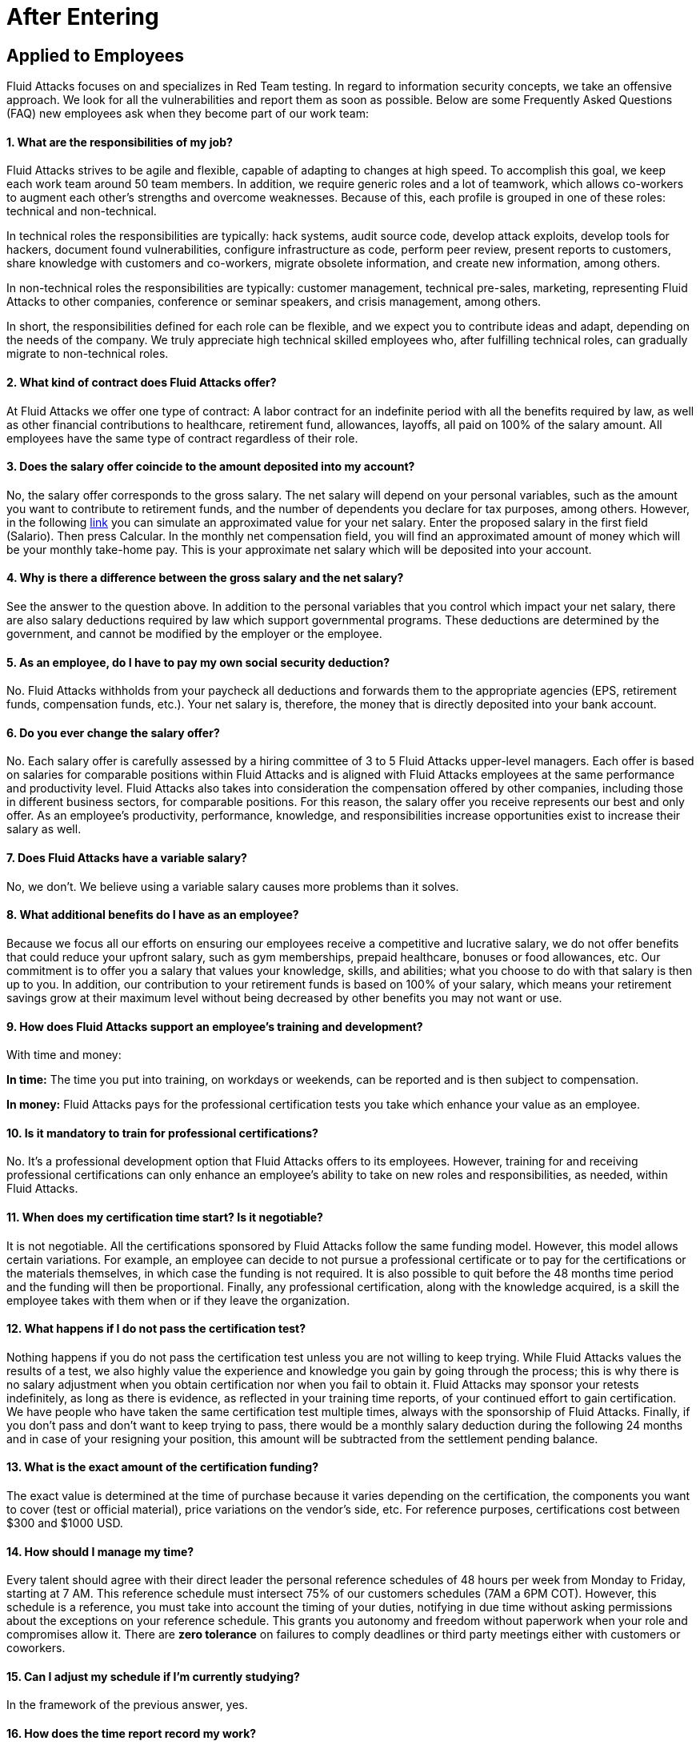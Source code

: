 :slug: careers/faq/after/
:category: after-entering
:description: The main goal of the following page is to inform potential talents and people interested in working with us about our selection process. Here we present a Frequently Asked Questions (FAQ) section which intends to guide our candidates through the selection process.
:keywords: Fluid Attacks, Careers, Selection, Process, FAQ, Questions.
:faq: yes

= After Entering

== Applied to Employees

+Fluid Attacks+ focuses on and specializes in +Red Team+ testing.
In regard to information security concepts,
we take an offensive approach.
We look for all the vulnerabilities and report them as soon as possible.
Below are some Frequently Asked Questions (+FAQ+)
new employees ask when they become part of our work team:

==== 1. What are the responsibilities of my job?

+Fluid Attacks+ strives to be agile and flexible,
capable of adapting to changes at high speed.
To accomplish this goal,
we keep each work team around +50+ team members.
In addition, we require generic roles and a lot of teamwork,
which allows co-workers to augment each other's strengths
and overcome weaknesses.
Because of this, each profile is grouped in one of these roles:
technical and non-technical.

In technical roles the responsibilities are typically:
hack systems, audit source code, develop attack exploits,
develop tools for hackers, document found vulnerabilities,
configure infrastructure as code, perform peer review,
present reports to customers, share knowledge with customers and co-workers,
migrate obsolete information, and create new information, among others.

In non-technical roles the responsibilities are typically:
customer management, technical pre-sales, marketing,
representing +Fluid Attacks+ to other companies,
conference or seminar speakers, and crisis management, among others.

In short, the responsibilities defined for each role can be flexible,
and we expect you to contribute ideas and adapt,
depending on the needs of the company.
We truly appreciate high technical skilled employees who,
after fulfilling technical roles,
can gradually migrate to non-technical roles.

==== 2. What kind of contract does Fluid Attacks offer?

At +Fluid Attacks+ we offer one type of contract:
A labor contract for an indefinite period
with all the benefits required by law,
as well as other financial contributions to healthcare,
retirement fund, allowances, layoffs,
all paid on 100% of the salary amount.
All employees have the same type of contract regardless of their role.

==== 3. Does the salary offer coincide to the amount deposited into my account?

No, the salary offer corresponds to the gross salary.
The net salary will depend on your personal variables,
such as the amount you want to contribute to retirement funds,
and the number of dependents you declare for tax purposes, among others.
However, in the following [inner]#link:http://www.elempleo.com/co/calculadora-salarial/[link]#
you can simulate an approximated value for your net salary.
Enter the proposed salary in the first field (+Salario+).
Then press +Calcular+.
In the monthly net compensation field,
you will find an approximated amount of money
which will be your monthly take-home pay.
This is your approximate net salary
which will be deposited into your account.

==== 4. Why is there a difference between the gross salary and the net salary?

See the answer to the question above.
In addition to the personal variables that you control
which impact your net salary, there are also salary deductions
required by law which support governmental programs.
These deductions are determined by the government,
and cannot be modified by the employer or the employee.

==== 5. As an employee, do I have to pay my own social security deduction?

No. +Fluid Attacks+ withholds from your paycheck
all deductions and forwards them to the appropriate agencies
(+EPS+, retirement funds, compensation funds, etc.).
Your net salary is, therefore,
the money that is directly deposited into your bank account.

==== 6. Do you ever change the salary offer?

No. Each salary offer is carefully assessed
by a hiring committee of +3+ to +5+ +Fluid Attacks+ upper-level managers.
Each offer is based on salaries for comparable positions
within +Fluid Attacks+ and is aligned
with +Fluid Attacks+ employees
at the same performance and productivity level.
+Fluid Attacks+ also takes into consideration
the compensation offered by other companies,
including those in different business sectors, for comparable positions.
For this reason, the salary offer you receive
represents our best and only offer.
As an employee's productivity, performance, knowledge,
and responsibilities increase opportunities exist
to increase their salary as well.

==== 7. Does Fluid Attacks have a variable salary?

No, we don’t.
We believe using a variable salary causes more problems than it solves.

==== 8. What additional benefits do I have as an employee?

Because we focus all our efforts
on ensuring our employees receive a competitive and lucrative salary,
we do not offer benefits that could reduce your upfront salary,
such as gym memberships, prepaid healthcare,
bonuses or food allowances, etc.
Our commitment is to offer you a salary
that values your knowledge, skills, and abilities;
what you choose to do with that salary is then up to you.
In addition, our contribution to your retirement funds
is based on +100%+ of your salary,
which means your retirement savings
grow at their maximum level without being decreased
by other benefits you may not want or use.

==== 9. How does Fluid Attacks support an employee's training and development?

With time and money:

*In time:* The time you put into training,
on workdays or weekends,
can be reported and is then subject to compensation.

*In money:* Fluid Attacks pays for the professional certification tests
you take which enhance your value as an employee.

==== 10. Is it mandatory to train for professional certifications?

No. It’s a professional development option
that +Fluid Attacks+ offers to its employees.
However, training for and receiving professional certifications
can only enhance an employee's ability
to take on new roles and responsibilities,
as needed, within +Fluid Attacks+.

==== 11. When does my certification time start? Is it negotiable?

It is not negotiable.
All the certifications sponsored by +Fluid Attacks+
follow the same funding model.
However, this model allows certain variations.
For example, an employee can decide
to not pursue a professional certificate
or to pay for the certifications or the materials themselves,
in which case the funding is not required.
It is also possible to quit before the +48+ months time period
and the funding will then be proportional.
Finally, any professional certification,
along with the knowledge acquired,
is a skill the employee takes with them
when or if they leave the organization.

==== 12. What happens if I do not pass the certification test?

Nothing happens if you do not pass the certification test
unless you are not willing to keep trying.
While +Fluid Attacks+ values the results of a test,
we also highly value the experience and knowledge
you gain by going through the process;
this is why there is no salary adjustment
when you obtain certification nor when you fail to obtain it.
+Fluid Attacks+ may sponsor your retests indefinitely,
as long as there is evidence,
as reflected in your training time reports,
of your continued effort to gain certification.
We have people who have taken the same certification test multiple times,
always with the sponsorship of +Fluid Attacks+.
Finally, if you don't pass and don't want to keep trying to pass,
there would be a monthly salary deduction
during the following +24+ months
and in case of your resigning your position,
this amount will be subtracted from the settlement pending balance.

==== 13. What is the exact amount of the certification funding?

The exact value is determined at the time of purchase
because it varies depending on the certification,
the components you want to cover (test or official material),
price variations on the vendor's side, etc.
For reference purposes,
certifications cost between +$300+ and +$1000 USD+.

==== 14. How should I manage my time?

Every talent should agree with their direct leader
the personal reference schedules of +48+ hours per week
from Monday to Friday, starting at +7 AM+.
This reference schedule must intersect +75%+
of our customers schedules (+7AM+ a +6PM+ COT).
However, this schedule is a reference,
you must take into account the timing of your duties,
notifying in due time without asking permissions
about the exceptions on your reference schedule.
This grants you autonomy and freedom
without paperwork when your role and compromises allow it.
There are *zero tolerance* on failures to comply deadlines
or third party meetings either with customers or coworkers.

==== 15. Can I adjust my schedule if I'm currently studying?

In the framework of the previous answer, yes.

==== 16. How does the time report record my work?

We use an automated time report system called +TimeDoctor+.
+TimeDoctor+ tracks activities in real-time,
without any additional input from the employee.
This system logs all the activities
performed by an employee while they are working.
It can also be disabled when an employee is not working
and needs to perform personal activities.
There is no expected total working timeshare.
In exceptional cases when an employee exceeds +48+ hours per week,
the organization adjusts assignments
and grants compensatory days as soon as possible.

==== 17. If the work schedule is 48 hours/week

*why doesn't the reported pay reflect 48 hours/week?*
The reference schedule only defines
the work availability expectation for an employee.
We understand that each person has a different work pace
which may vary from week to week,
for this reason, expecting a rigid +48-hour+ workweek
every week is unrealistic.

==== 18. Does Fluid Attacks have a dress code?

It depends on whether you are working at a +Fluid Attacks'+ facility
or onsite at the client's facility:

When working at a +Fluid Attacks+ facility there is no dress code.
We suggest you dress comfortably in business casual attire.

When working at a client's facility
we expect you to comply with the client company's dress code.

==== 19. Do I have to work on weekends or at night?

Ordinarily +Fluid Attacks+ does not ask you to work nights or weekends,
however, it may happen from time to time.
In a worst-case scenario,
in a year we may ask you to work +4+ weekends and +10+ nights.
This does not include situations
where you may have to work weekends or nights
in order to meet a client company's project deadline
or meet your work commitment.

==== 20. Where will I be working?

Employees work either at +Fluid Attacks+ facilities
or at our client company's facilities.

==== 21. Does Fluid Attacks allow telecommuting?

See the answer to question 20 above.
+Fluid Attacks+ does not allow telecommuting.
Work must be done on-site.
However, exceptions can be made allowing telecommuting
in extreme and extraordinary cases.

==== 22. Can I schedule my vacations ahead of time?

At +Fluid Attacks+, you can schedule vacations
even if you haven't yet finished your work probationary period.
Vacations must be requested with a minimum of +30+ calendar days
advance notice and for a minimum of +5+ days including weekends.
When we receive your vacation request it is placed,
along with vacation requests from other employees,
in the order in which we received it.
Therefore, those who have requested vacation time before you,
will be granted vacation time, also before you.
If you have an exceptional event that you have to attend,
you don’t need to request vacation time, just notify your supervisor.

==== 23. When do I get a salary review?

Salary reviews are done under +3+ possible circumstances.
The first circumstance is the yearly review.
The yearly review is mandatory, is initiated by +Fluid Attacks+,
and occurs after an employee has worked for +12+ months with the same salary.
The second circumstance is the extemporaneous review.
Extemporaneous reviews are optional,
are also initiated by +Fluid Attacks+,
and occur before an employee has worked for +12+ months with the same salary.
The third circumstance is the requested review.
Requested reviews are initiated by, and at, the employee's request.

==== 24. What are the possible outcomes of a salary review?

A salary review can result in a determination
that your current salary is appropriate and hence,
the salary is not changed,
or it may be slightly adjusted
regarding the legal minimum wage of the previous year.
A salary review can also result in re-scaling,
which means your current salary would be adjusted to a higher scale.

==== 25. What factors determine my salary?

Your salary is determined by 3 factors:
historical performance, long-term alignment, and group payment capacity.

Historical performance, within the framework of +Fluid Attacks'+ values
and processes, is represented as a constant value generation.

Long-term alignment indicates that your career goals
are completely aligned with the needs of our company.
Therefore, your long-term career plan
can be fully realized through your work with +Fluid Attacks+.

Group payment capacity is an external factor
which defines the ability of +Fluid Attacks+
to fulfill commitments on a long-term basis.

==== 26. What factors DO NOT determine my salary?

Your salary is not affected by factors
such as your academic achievement, professional certifications,
seniority, work experience inside or outside +Fluid Attacks+,
professional position within +Fluid Attacks'+ hierarchy,
previous salaries you may have received in different companies,
or your current salary expectations.
See the question above for the factors that determine salaries.
This means that there could be hackers or programmers
with higher salaries than their bosses,
and people with basic education earning more
than people with masters degrees.
Attaining professional certifications
does not necessarily increase your salary.
Salaries are only increased if historic performance
and long-term alignment are improved as a result of the new certifications,
and therefore, result in an increase in the employee's knowledge and skills,
and if +Fluid Attacks+ can afford such an increase in the long term.

==== 27. How does Fluid Attacks determine the salary factor for a new employee?

For a new employee who has never previously worked for Fluid Attacks,
historic performance and long-term alignment
is defined by the new employee's selection process.
This is why the selection process is strict and rigorous.
However, there can be two possible failures within this system.
One is an underestimation of the new employee's skills, abilities,
and knowledge in which case we would perform an extemporaneous salary review.
The other is an overestimation of skills, abilities,
and knowledge which would result only in an inflation adjustment
in a yearly salary review.

==== 28. What would be my estimated salary after one year?

<<when-do-i-get-a-salary-review,See question 23>>

==== 29. What are the available salary ranges?

At +Fluid Attacks+ salaries range from $1.4M COP to $14M COP.
These values follow an exponential distribution,
meaning there are more people in the lower salary range
and fewer people in the higher salary range.

==== 30. What does Fluid Attacks expect from a new employee?

At Fluid Attacks, we have three unchanging, non-negotiable link:../../values[values]:

*HONESTY:* We expect new employees to strictly abide by our ethics code,
to follow our working philosophy,
to always speak the truth using defined channels and in a respectful manner.
We expect all employees,
regardless of how long they have worked for Fluid Attacks,
will exercise maximum security in safeguarding
our company's and customer's confidential information.
In addition, our expectation is that employees
will use their hacking knowledge in a responsible manner.
Do not hack without authorization, even outside +Fluid Attacks+.

*TEAMWORK:* We expect new employees to help their coworkers,
whether team-players or team-leaders,
in tasks the new employee may not like
but the work requires.
We expect new employees to work in a dedicated
and focused manner on all assigned projects.
We prefer projects to be finished early,
but not at the expense of sacrificing work quality.

*DISCIPLINE:* We expect new employees to self-manage
without constant supervision,
to meet all deadlines without excuses,
to arrive on time for all commitments and meetings
with customers and coworkers,
to send deliverables with zero adjustments,
to work on the issues of the client's company with effort and integrity,
and to actively innovate and start to improve
our client's company and +Fluid Attacks+.
+
Finally, we expect that all three unchanging,
non-negotiable values will always be practiced
and that over time will be used effortlessly,
consistently and with effectiveness.

==== 31. What are Fluid Attacks' technical expectations from a new employee?

Our motto says,
*"Find all vulnerabilities and report them as soon as possible."*
To meet this expectation a new employee must:

1. Program in innovative and functional ways.

2. Generate daily value in production deployments.

3. Search for ways to make things work.
Do not make excuses to avoid doing them.

4. Hack the customer's systems without being detected.

5. Extract as much information as possible
from every customer's system to help them understand
the real impact of a vulnerability.

6. Document all vulnerabilities immediately after finding them.

7. Report all existing vulnerabilities.

8. Notify customers about installed backdoors,
and uninstall them after finishing the project.

9. Hack as many systems as possible in the assigned time.

10. Find critical vulnerabilities
including those that may not be obvious.

11. Share with and willingly teach coworkers
any new hacking techniques.

12. Make meaningful contributions to Fluid Attacks' products.

13. Focus on your default activity
when a lockout comes out
(migration, product, blog articles, etc).

14. Search for solutions independently.

15. Be willing to learn, improvise,
and create when a solution is not easily found.
Ask for help if you need it,
but do not simply expect someone else to solve it.

In general, we look for dedicated persons
who are willing to share their knowledge
and fulfill their roles with no excuses.

==== 32. Can I grow professionally at Fluid Attacks?

At +Fluid Attacks+ we classify growth in 3 different areas:
authority, knowledge, and money.

Growth in authority is usually low
since we do not intentionally try to grow our workforce
but to have highly competitive products instead.
Therefore, our managerial positions are open
only when someone leaves a position
or when there are personnel retirements.
Our current +CEO+ started as a Support Engineer 10 years ago.

Growth in knowledge is high
since we, not the customer, control the technologies we use.
We constantly update our tools
because we audit many customers and, therefore,
we must learn the most current and emergent technologies
within a very short timeframe.
The projects are short and the learning is constant.
In the security and hacking area,
we have the experience and the track record
to be considered the largest hacking company in Latin America.

Growth in money tends to be in the midrange
because salaries at +Fluid Attacks+ are not only attached
to the growth in authority (non-technical scale)
but also to the growth in knowledge (technical scale).
This is why it is common to find engineers
with higher salaries than their bosses (see <<q23, Question 23>>).

==== 33. Can my role evolve over time and in accordance

*with my acquired knowledge and certifications?*
Seniority, certifications, and knowledge
do not guarantee the evolution of your role.
An employee may occupy the same role for a long time,
have many certifications, learn many new technologies,
and still not improve their performance,
or use these factors to improve +Fluid Attacks+.
For this reason, none of the previously mentioned variables
can guarantee the evolution of the role.
As an employee, you can evolve if your performance keeps improving
every trimester, if you follow the defined process,
and if you consistently deliver high-quality results.

==== 34. How does Fluid Attacks honor a performance that exceeds the expected?

+Fluid Attacks+ has a simple philosophy.
If you consistently perform over the expected,
you are rewarded through a salary re-scaling.
The reward is more significant if it’s made within the first +12+ months.
The reward is always made in private
and results in a higher standard
for the future performance of the employee,
and hence another re-scaling will be more difficult to obtain.

==== 35. If my salary is not re-scaled, am I doing something wrong?

No. If in a yearly salary review there is no salary re-scaling
it means that the assigned salary corresponds
to the historical performance and long-term alignment of +Fluid Attacks+,
and is equivalent to our other employees
within the same variable salary range.
The more time an employee spends with +Fluid Attacks+,
the farther their salary moves into the salary range
of the employees within that particular salary re-scaling group.
These re-scalings, in turn, become less often.
If an employee achieves a higher salary range,
but their performance or long-term alignment
is less than that expected by +Fluid Attacks+,
a private conversation and an improvement plan will be initiated.
The requirements of the improvement plan
must be met within a stated time-frame
or the employee risks termination of employment.

==== 36. What is our technology stack?

All our technology is on link:https://aws.amazon.com/en/[+AWS+],
using link:https://kubernetes.io/[+Kubernetes+] for ephemeral and production environments,
as well as for +CI/CD+ agents.
Our infrastructure as code is made through link:https://www.terraform.io/[+Terraform+],
link:https://www.ansible.com/[+Ansible+] and link:https://www.docker.com/[+Dockerfile+].
We use link:https://about.gitlab.com/[+Gitlab as a Service+]
for these processes' orchestration
(+git+, +docker registry+, +issues+, etc).
The service +backends+ and attack weapons
are developed in link:https://www.python.org/[+Python+],
our +frontend+ is currently in migration to link:https://reactjs.org/[+React+]
under link:https://www.typescriptlang.org/[+Typescript+]
only with stateless components.
The +backend+ is in migration to link:https://graphql.org/[+GraphQL+].
All the documentation and the web page is built on link:http://asciidoc.org/[+AsciiDoc+]
using a static generation strategy via link:https://blog.getpelican.com/[+Pelican+].
The operative systems on each workstation
depend on the employee's preferences,
but we have a lot of link:https://www.debian.org/index.es.html[+Debian+]
and security derivated such as link:https://www.kali.org/[+Kali+].
Some renegades use link:https://www.archlinux.org/[+Arch+] or link:https://nixos.org/[+NixOS+].
Inside +AWS+ we use serverless services
like link:https://aws.amazon.com/en/dynamodb/[+Dynamo+] for databases,
link:https://aws.amazon.com/en/s3/[+S3+] for high speed storage
and link:https://aws.amazon.com/en/rds/[+RDS+] for relational databases.
For +clusters+ we use link:https://aws.amazon.com/en/eks/[+EKS+]
to avoid the maintenance of complex cluster components.
We use external services such as link:https://www.okta.com/[+Okta+] for identity federation,
link:https://rollbar.com/[+Rollbar+] for telemetry,
link:https://keybase.io/[+Keybase+] for chatops,
link:https://www.gitprime.com/[+GitPrime+] for productivity analytic,
link:https://www.vaultproject.io/[+Vault+] for ephemeral secrets management,
link:https://helm.sh/[+Helm+] for cluster management,
link:https://launchdarkly.com/[+Launch Darkly+] for feature flags,
link:https://portswigger.net/burp[+Burp+] for web attacks,
link:https://www.immunityinc.com/products/canvas/[+Canvas+] for infrastructure attacks,
link:https://www.tenable.com/products/nessus/nessus-professional[+Nessus+] for preliminary vulnerability analysis,
among others.

==== 37. What is our development methodology?

+Fluid Attacks+ documents,
programs and configures infrastructure through source code.
This allows an extensive use of +Git+,
a rigorous control of the changes and all +rollback+ advantages.
We follow a +trunk-based development+ as baseline,
having a unique long-term environment (production)
associated with a unique branch (+master+).
There are no other environments or feature branches.
We work under a +mono-repo+ philosophy,
and therefore, we have relatively few repos.
Each developer has only one branch (zero inventory)
and developer branches must integrate to the master branch
after a +Merge Request+.
This means +Merge Commits+ are not allowed.
Our history is lineal and hence, a constant rebasing is imperative.
There are no test analysts or quality assurance,
therefore the manual tests are performed by the developer
following the established evidence protocol
that must contain every +Merge Request+.
The developer is responsible for the automation tests,
whether unit or integration.
Some products already have a test suite
with over +90%+ coverage on their effective lines of code.
Every developer is responsible for their changes (real +Devops+),
for monitoring the technologies through telemetry tools (+chatops+)
and to perform +rollback+ if necessary.
We use +CI/CD+ tools extensively on each production deployment,
reaching the sum of *5.7 daily deployments*.
Every deployment can be made anytime,
so there are not system maintenance periods,
nor late-night actions associated.
We expect every developer to deploy at least +1+ change per day,
with it being desirable that they deploy more than +1+.
To this end, we use the +micro-changes+ philosophy
(production deployments with less than +100+ deltas)
in addition to Feature Flags activation if necessary.
The +CI+ runs the linters in *strict* mode
(breaking the build in the presence of the least anomaly),
this allows the applications to be easy to maintain and evolve
because the code is so homogeneous
that it is not known who programmed it.
All the changes must pass through a +Peer Review+ process
before the integration to the master branch.
This process is made by a coworker
with deep knowledge of the repository (merger)
and who rejects approximately +30%+ of the +Merge Requests+,
forcing the developer to review and resend the changes
in a new +Merge Request+ (transactions over conversations).
Infrastructure is immutable,
therefore the containers don’t have +SSH+ or +RDP+
management interfaces for modifications.
This makes root users obsolete,
as well as the associated key management.
All of the above means we do not use +Scrum+
nor any derivation since we consider it obsolete
for this ultra-fast development approach.

==== 38. What is our long-term technological vision?

Our long-term technological vision is to publish,
on the internet, all our application and infrastructure repositories.
We believe that transparency in source code
forces us to comply with the highest security and quality standards.
This helps us convey to the public
that they are capable of auditing and reviewing code themselves,
helps them build confidence in the work done,
and forces us to remove any key
or sensitive information stored in the code,
thus allowing us to disclose the work done by our engineers.
We believe in simple architectures, even monoliths.
The micro-services based on the size of our organization
represent an architectural over-sizing instead of a real need.
We believe in functional programming
even in languages that don’t require it.
For us, this reveals more about our conviction
regarding how to code rather than a philosophical debate about tools.
In this sense, we prefer static typing over dynamic,
even if it’s achieved using additional linters.
The goal is to stick to existing tools instead of reinventing the wheel.
